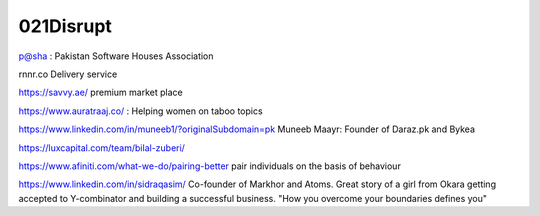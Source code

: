021Disrupt
==========

.. post:: Dec 30, 2020
   :tags: misc

p@sha : Pakistan Software Houses Association

rnnr.co Delivery service

https://savvy.ae/ premium market place

https://www.auratraaj.co/ : Helping women on taboo topics


https://www.linkedin.com/in/muneeb1/?originalSubdomain=pk
Muneeb Maayr: Founder of Daraz.pk and Bykea

https://luxcapital.com/team/bilal-zuberi/

https://www.afiniti.com/what-we-do/pairing-better
pair individuals on the basis of behaviour


https://www.linkedin.com/in/sidraqasim/
Co-founder of Markhor and Atoms. Great story of a girl from Okara getting
accepted to Y-combinator and building a successful business.
"How you overcome your boundaries defines you"
